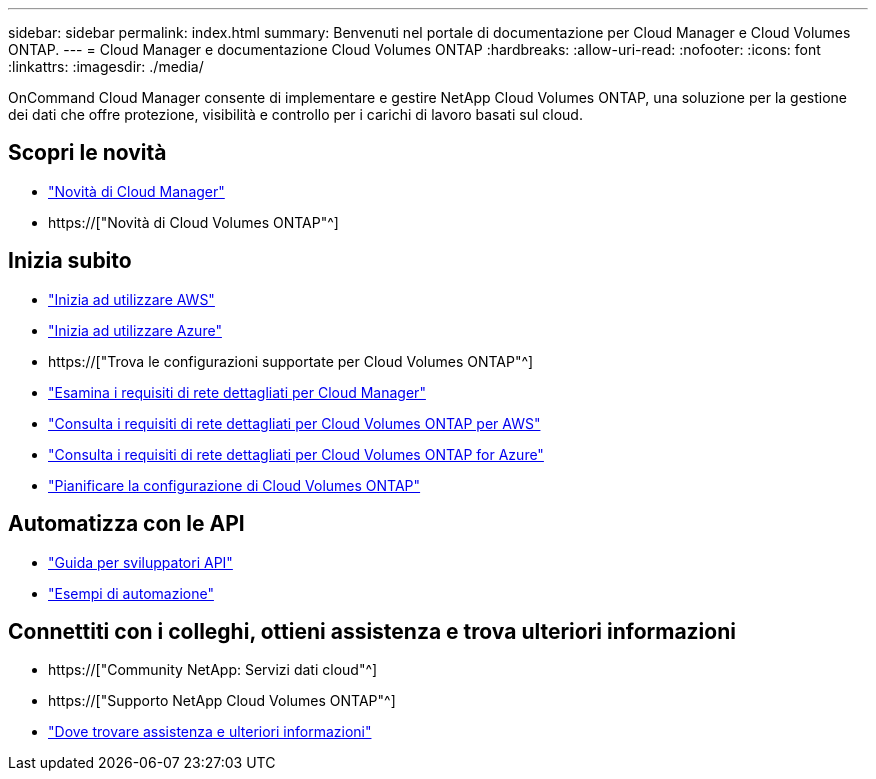---
sidebar: sidebar 
permalink: index.html 
summary: Benvenuti nel portale di documentazione per Cloud Manager e Cloud Volumes ONTAP. 
---
= Cloud Manager e documentazione Cloud Volumes ONTAP
:hardbreaks:
:allow-uri-read: 
:nofooter: 
:icons: font
:linkattrs: 
:imagesdir: ./media/


OnCommand Cloud Manager consente di implementare e gestire NetApp Cloud Volumes ONTAP, una soluzione per la gestione dei dati che offre protezione, visibilità e controllo per i carichi di lavoro basati sul cloud.



== Scopri le novità

* link:reference_new_occm.html["Novità di Cloud Manager"]
* https://["Novità di Cloud Volumes ONTAP"^]




== Inizia subito

* link:task_getting_started_aws.html["Inizia ad utilizzare AWS"]
* link:task_getting_started_azure.html["Inizia ad utilizzare Azure"]
* https://["Trova le configurazioni supportate per Cloud Volumes ONTAP"^]
* link:reference_networking_cloud_manager.html["Esamina i requisiti di rete dettagliati per Cloud Manager"]
* link:reference_networking_aws.html["Consulta i requisiti di rete dettagliati per Cloud Volumes ONTAP per AWS"]
* link:reference_networking_azure.html["Consulta i requisiti di rete dettagliati per Cloud Volumes ONTAP for Azure"]
* link:task_planning_your_config.html["Pianificare la configurazione di Cloud Volumes ONTAP"]




== Automatizza con le API

* link:api.html["Guida per sviluppatori API"^]
* link:reference_infrastructure_as_code.html["Esempi di automazione"]




== Connettiti con i colleghi, ottieni assistenza e trova ulteriori informazioni

* https://["Community NetApp: Servizi dati cloud"^]
* https://["Supporto NetApp Cloud Volumes ONTAP"^]
* link:reference_additional_info.html["Dove trovare assistenza e ulteriori informazioni"]

